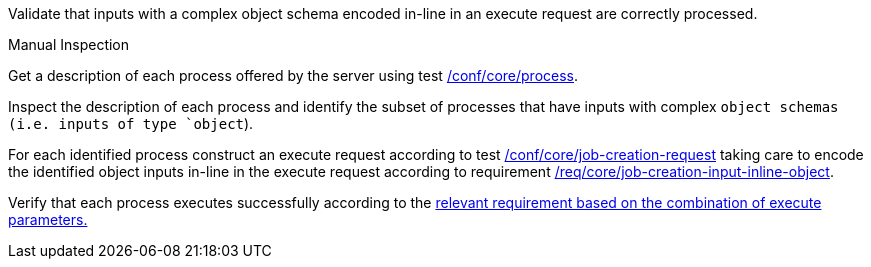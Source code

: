 [[ats_core_job-creation-input-inline-object]]
[requirement,type="abstracttest",label="/conf/core/job-creation-input-inline-object",subject='<<req_core_job-creation-input-inline-object,/req/core/job-creation-input-inline-object>>']
====
[.component,class=test-purpose]
--
Validate that inputs with a complex object schema encoded in-line in an execute request are correctly processed.
--

[.component,class=test method type]
--
Manual Inspection
--

[.component,class=test method]
=====
[.component,class=step]
--
Get a description of each process offered by the server using test <<ats_core_process,/conf/core/process>>.
--

[.component,class=step]
--
Inspect the description of each process and identify the subset of processes that have inputs with complex `object schemas (i.e. inputs of type `object`).
--

[.component,class=step]
--
For each identified process construct an execute request according to test <<ats_core_job-creation-request,/conf/core/job-creation-request>> taking care to encode the identified object inputs in-line in the execute request according to requirement <<req_core_job-creation-input-inline-object,/req/core/job-creation-input-inline-object>>.
--

[.component,class=step]
--
Verify that each process executes successfully according to the <<ats-job-creation-success-sync,relevant requirement based on the combination of execute parameters.>>
--
=====
====


